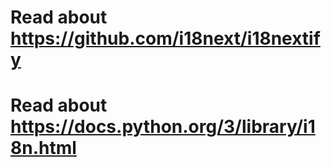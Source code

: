 * Read about https://github.com/i18next/i18nextify
* Read about https://docs.python.org/3/library/i18n.html
